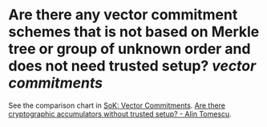 * Are there any vector commitment schemes that is not based on Merkle tree or group of unknown order and does not need trusted setup? [[vector commitments]]
See the comparison chart in [[https://www.di.ens.fr/~nitulesc/files/vc-sok.pdf][SoK: Vector Commitments]].
[[https://alinush.github.io/2022/08/27/Are-there-cryptographic-accumulators-without-trusted-setup.html][Are there cryptographic accumulators without trusted setup? - Alin Tomescu]].